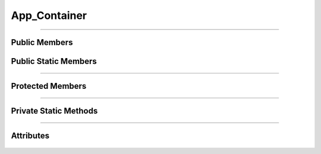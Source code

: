 App_Container
=============


.. js:autoclass:: App_Container

====================

Public Members
--------------
	.. js:autofunction:: App_Container#Add_App

Public Static Members
---------------------
	.. js:autofunction:: App_Container.Create

====================

Protected Members
-----------------
	.. js:autofunction:: App_Container#Init

====================

Private Static Methods
----------------------
	.. js:autofunction:: App_Container.Create_Left_Panel
	.. js:autofunction:: App_Container.Create_App_Windows

====================

Attributes
----------
	.. js:autoattribute:: App_Container#m_app_list
	.. js:autoattribute:: App_Container#m_current_app
	.. js:autoattribute:: App_Container#panel
	.. js:autoattribute:: App_Container#app_window